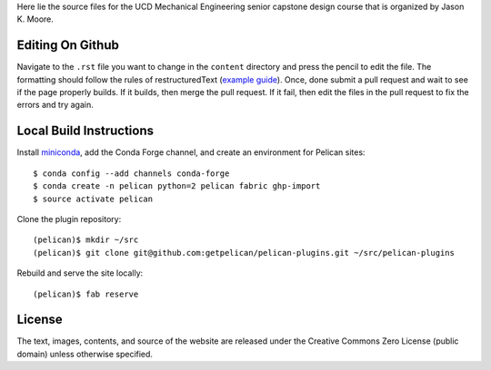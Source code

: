 Here lie the source files for the UCD Mechanical Engineering senior capstone
design course that is organized by Jason K. Moore.

Editing On Github
=================

Navigate to the ``.rst`` file you want to change in the ``content`` directory
and press the pencil to edit the file. The formatting should follow the rules
of restructuredText (`example guide
<http://docutils.sourceforge.net/docs/user/rst/quickref.html>`_). Once, done
submit a pull request and wait to see if the page properly builds. If it
builds, then merge the pull request. If it fail, then edit the files in the
pull request to fix the errors and try again.

Local Build Instructions
========================

Install miniconda_, add the Conda Forge channel, and create an environment for
Pelican sites::

   $ conda config --add channels conda-forge
   $ conda create -n pelican python=2 pelican fabric ghp-import
   $ source activate pelican

Clone the plugin repository::

   (pelican)$ mkdir ~/src
   (pelican)$ git clone git@github.com:getpelican/pelican-plugins.git ~/src/pelican-plugins

Rebuild and serve the site locally::

   (pelican)$ fab reserve

.. _miniconda: http://conda.pydata.org/miniconda.html

License
=======

The text, images, contents, and source of the website are released under the
Creative Commons Zero License (public domain) unless otherwise specified.
